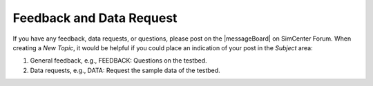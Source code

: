 .. _lbl-testbed_SF_feedback_request:

******************************
Feedback and Data Request
******************************

If you have any feedback, data requests, or questions, please post on the |messageBoard| on SimCenter Forum. 
When creating a `New Topic`, it would be helpful if you could place an indication of your post in the `Subject` area:

1. General feedback, e.g., FEEDBACK: Questions on the testbed.
2. Data requests, e.g., DATA: Request the sample data of the testbed.